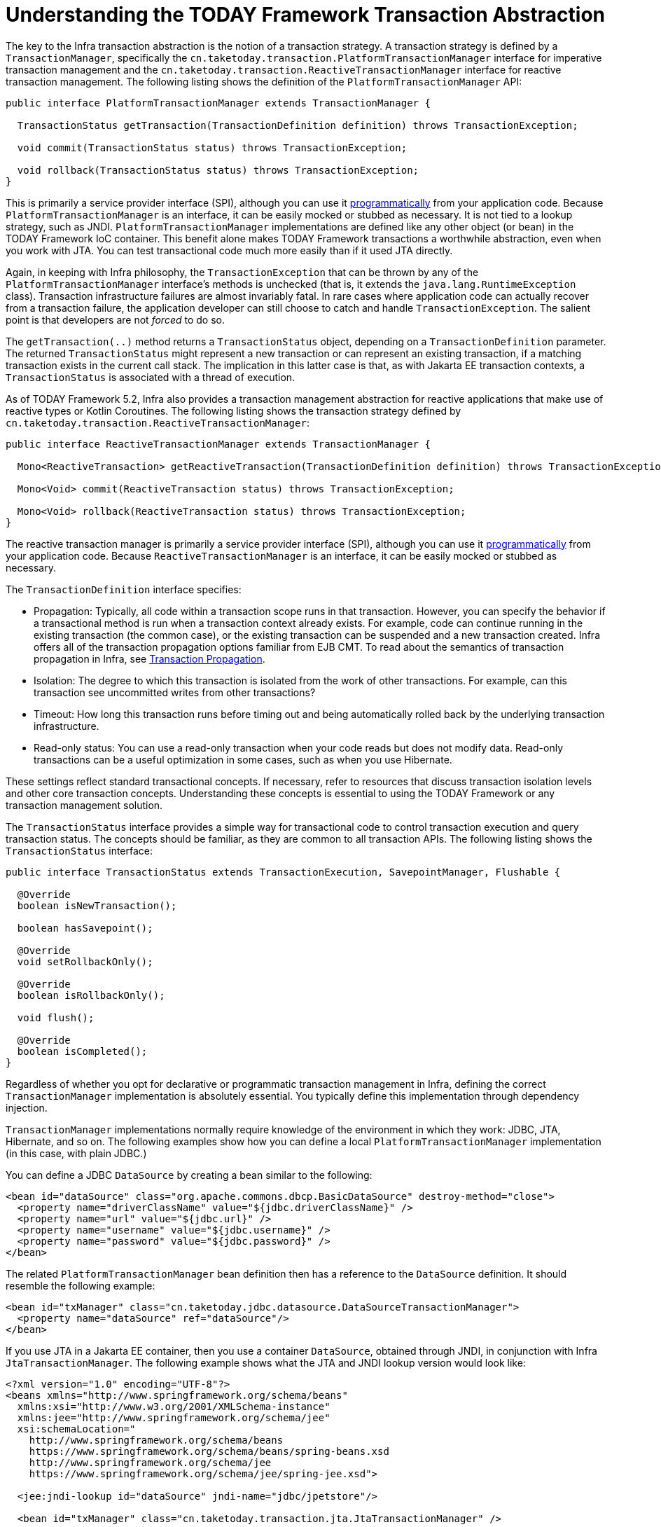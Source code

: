 [[transaction-strategies]]
= Understanding the TODAY Framework Transaction Abstraction

The key to the Infra transaction abstraction is the notion of a transaction strategy. A
transaction strategy is defined by a `TransactionManager`, specifically the
`cn.taketoday.transaction.PlatformTransactionManager` interface for imperative
transaction management and the
`cn.taketoday.transaction.ReactiveTransactionManager` interface for reactive
transaction management. The following listing shows the definition of the
`PlatformTransactionManager` API:

[source,java,indent=0,subs="verbatim,quotes"]
----
public interface PlatformTransactionManager extends TransactionManager {

  TransactionStatus getTransaction(TransactionDefinition definition) throws TransactionException;

  void commit(TransactionStatus status) throws TransactionException;

  void rollback(TransactionStatus status) throws TransactionException;
}
----

This is primarily a service provider interface (SPI), although you can use it
xref:data-access/transaction/programmatic.adoc#transaction-programmatic-ptm[programmatically] from your application code. Because
`PlatformTransactionManager` is an interface, it can be easily mocked or stubbed as
necessary. It is not tied to a lookup strategy, such as JNDI.
`PlatformTransactionManager` implementations are defined like any other object (or bean)
in the TODAY Framework IoC container. This benefit alone makes TODAY Framework
transactions a worthwhile abstraction, even when you work with JTA. You can test
transactional code much more easily than if it used JTA directly.

Again, in keeping with Infra philosophy, the `TransactionException` that can be thrown
by any of the `PlatformTransactionManager` interface's methods is unchecked (that
is, it extends the `java.lang.RuntimeException` class). Transaction infrastructure
failures are almost invariably fatal. In rare cases where application code can actually
recover from a transaction failure, the application developer can still choose to catch
and handle `TransactionException`. The salient point is that developers are not
_forced_ to do so.

The `getTransaction(..)` method returns a `TransactionStatus` object, depending on a
`TransactionDefinition` parameter. The returned `TransactionStatus` might represent a
new transaction or can represent an existing transaction, if a matching transaction
exists in the current call stack. The implication in this latter case is that, as with
Jakarta EE transaction contexts, a `TransactionStatus` is associated with a thread of
execution.

As of TODAY Framework 5.2, Infra also provides a transaction management abstraction for
reactive applications that make use of reactive types or Kotlin Coroutines. The following
listing shows the transaction strategy defined by
`cn.taketoday.transaction.ReactiveTransactionManager`:

[source,java,indent=0,subs="verbatim,quotes"]
----
public interface ReactiveTransactionManager extends TransactionManager {

  Mono<ReactiveTransaction> getReactiveTransaction(TransactionDefinition definition) throws TransactionException;

  Mono<Void> commit(ReactiveTransaction status) throws TransactionException;

  Mono<Void> rollback(ReactiveTransaction status) throws TransactionException;
}
----

The reactive transaction manager is primarily a service provider interface (SPI),
although you can use it xref:data-access/transaction/programmatic.adoc#transaction-programmatic-rtm[programmatically] from your
application code. Because `ReactiveTransactionManager` is an interface, it can be easily
mocked or stubbed as necessary.

The `TransactionDefinition` interface specifies:

* Propagation: Typically, all code within a transaction scope runs in
  that transaction. However, you can specify the behavior if
  a transactional method is run when a transaction context already exists. For
  example, code can continue running in the existing transaction (the common case), or
  the existing transaction can be suspended and a new transaction created. Infra
  offers all of the transaction propagation options familiar from EJB CMT. To read
  about the semantics of transaction propagation in Infra, see xref:data-access/transaction/declarative/tx-propagation.adoc[Transaction Propagation].
* Isolation: The degree to which this transaction is isolated from the work of other
  transactions. For example, can this transaction see uncommitted writes from other
  transactions?
* Timeout: How long this transaction runs before timing out and being automatically rolled back
  by the underlying transaction infrastructure.
* Read-only status: You can use a read-only transaction when your code reads but
  does not modify data. Read-only transactions can be a useful optimization in some
  cases, such as when you use Hibernate.

These settings reflect standard transactional concepts. If necessary, refer to resources
that discuss transaction isolation levels and other core transaction concepts.
Understanding these concepts is essential to using the TODAY Framework or any
transaction management solution.

The `TransactionStatus` interface provides a simple way for transactional code to
control transaction execution and query transaction status. The concepts should be
familiar, as they are common to all transaction APIs. The following listing shows the
`TransactionStatus` interface:

[source,java,indent=0,subs="verbatim,quotes"]
----
public interface TransactionStatus extends TransactionExecution, SavepointManager, Flushable {

  @Override
  boolean isNewTransaction();

  boolean hasSavepoint();

  @Override
  void setRollbackOnly();

  @Override
  boolean isRollbackOnly();

  void flush();

  @Override
  boolean isCompleted();
}
----

Regardless of whether you opt for declarative or programmatic transaction management in
Infra, defining the correct `TransactionManager` implementation is absolutely essential.
You typically define this implementation through dependency injection.

`TransactionManager` implementations normally require knowledge of the environment in
which they work: JDBC, JTA, Hibernate, and so on. The following examples show how you can
define a local `PlatformTransactionManager` implementation (in this case, with plain
JDBC.)

You can define a JDBC `DataSource` by creating a bean similar to the following:

[source,xml,indent=0,subs="verbatim,quotes"]
----
<bean id="dataSource" class="org.apache.commons.dbcp.BasicDataSource" destroy-method="close">
  <property name="driverClassName" value="${jdbc.driverClassName}" />
  <property name="url" value="${jdbc.url}" />
  <property name="username" value="${jdbc.username}" />
  <property name="password" value="${jdbc.password}" />
</bean>
----

The related `PlatformTransactionManager` bean definition then has a reference to the
`DataSource` definition. It should resemble the following example:

[source,xml,indent=0,subs="verbatim,quotes"]
----
<bean id="txManager" class="cn.taketoday.jdbc.datasource.DataSourceTransactionManager">
  <property name="dataSource" ref="dataSource"/>
</bean>
----

If you use JTA in a Jakarta EE container, then you use a container `DataSource`, obtained
through JNDI, in conjunction with Infra `JtaTransactionManager`. The following example
shows what the JTA and JNDI lookup version would look like:

[source,xml,indent=0,subs="verbatim,quotes"]
----
<?xml version="1.0" encoding="UTF-8"?>
<beans xmlns="http://www.springframework.org/schema/beans"
  xmlns:xsi="http://www.w3.org/2001/XMLSchema-instance"
  xmlns:jee="http://www.springframework.org/schema/jee"
  xsi:schemaLocation="
    http://www.springframework.org/schema/beans
    https://www.springframework.org/schema/beans/spring-beans.xsd
    http://www.springframework.org/schema/jee
    https://www.springframework.org/schema/jee/spring-jee.xsd">

  <jee:jndi-lookup id="dataSource" jndi-name="jdbc/jpetstore"/>

  <bean id="txManager" class="cn.taketoday.transaction.jta.JtaTransactionManager" />

  <!-- other <bean/> definitions here -->

</beans>
----

The `JtaTransactionManager` does not need to know about the `DataSource` (or any other
specific resources) because it uses the container's global transaction management
infrastructure.

NOTE: The preceding definition of the `dataSource` bean uses the `<jndi-lookup/>` tag
from the `jee` namespace. For more information see
xref:integration/appendix.adoc#xsd-schemas-jee[The JEE Schema].

NOTE: If you use JTA, your transaction manager definition should look the same, regardless
of what data access technology you use, be it JDBC, Hibernate JPA, or any other supported
technology. This is due to the fact that JTA transactions are global transactions, which
can enlist any transactional resource.

In all Infra transaction setups, application code does not need to change. You can change
how transactions are managed merely by changing configuration, even if that change means
moving from local to global transactions or vice versa.


[[transaction-strategies-hibernate]]
== Hibernate Transaction Setup

You can also easily use Hibernate local transactions, as shown in the following examples.
In this case, you need to define a Hibernate `LocalSessionFactoryBean`, which your
application code can use to obtain Hibernate `Session` instances.

The `DataSource` bean definition is similar to the local JDBC example shown previously
and, thus, is not shown in the following example.

NOTE: If the `DataSource` (used by any non-JTA transaction manager) is looked up through
JNDI and managed by a Jakarta EE container, it should be non-transactional, because the
TODAY Framework (rather than the Jakarta EE container) manages the transactions.

The `txManager` bean in this case is of the `HibernateTransactionManager` type. In the
same way as the `DataSourceTransactionManager` needs a reference to the `DataSource`, the
`HibernateTransactionManager` needs a reference to the `SessionFactory`. The following
example declares `sessionFactory` and `txManager` beans:

[source,xml,indent=0,subs="verbatim,quotes"]
----
<bean id="sessionFactory" class="cn.taketoday.orm.hibernate5.LocalSessionFactoryBean">
  <property name="dataSource" ref="dataSource"/>
  <property name="mappingResources">
    <list>
      <value>cn/taketoday/samples/petclinic/hibernate/petclinic.hbm.xml</value>
    </list>
  </property>
  <property name="hibernateProperties">
    <value>
      hibernate.dialect=${hibernate.dialect}
    </value>
  </property>
</bean>

<bean id="txManager" class="cn.taketoday.orm.hibernate5.HibernateTransactionManager">
  <property name="sessionFactory" ref="sessionFactory"/>
</bean>
----

If you use Hibernate and Jakarta EE container-managed JTA transactions, you should use the
same `JtaTransactionManager` as in the previous JTA example for JDBC, as the following
example shows. Also, it is recommended to make Hibernate aware of JTA through its
transaction coordinator and possibly also its connection release mode configuration:

[source,xml,indent=0,subs="verbatim,quotes"]
----
<bean id="sessionFactory" class="cn.taketoday.orm.hibernate5.LocalSessionFactoryBean">
  <property name="dataSource" ref="dataSource"/>
  <property name="mappingResources">
    <list>
      <value>cn/taketoday/samples/petclinic/hibernate/petclinic.hbm.xml</value>
    </list>
  </property>
  <property name="hibernateProperties">
    <value>
      hibernate.dialect=${hibernate.dialect}
      hibernate.transaction.coordinator_class=jta
      hibernate.connection.handling_mode=DELAYED_ACQUISITION_AND_RELEASE_AFTER_STATEMENT
    </value>
  </property>
</bean>

<bean id="txManager" class="cn.taketoday.transaction.jta.JtaTransactionManager"/>
----

Or alternatively, you may pass the `JtaTransactionManager` into your `LocalSessionFactoryBean`
for enforcing the same defaults:

[source,xml,indent=0,subs="verbatim,quotes"]
----
<bean id="sessionFactory" class="cn.taketoday.orm.hibernate5.LocalSessionFactoryBean">
  <property name="dataSource" ref="dataSource"/>
  <property name="mappingResources">
    <list>
      <value>cn/taketoday/samples/petclinic/hibernate/petclinic.hbm.xml</value>
    </list>
  </property>
  <property name="hibernateProperties">
    <value>
      hibernate.dialect=${hibernate.dialect}
    </value>
  </property>
  <property name="jtaTransactionManager" ref="txManager"/>
</bean>

<bean id="txManager" class="cn.taketoday.transaction.jta.JtaTransactionManager"/>
----



